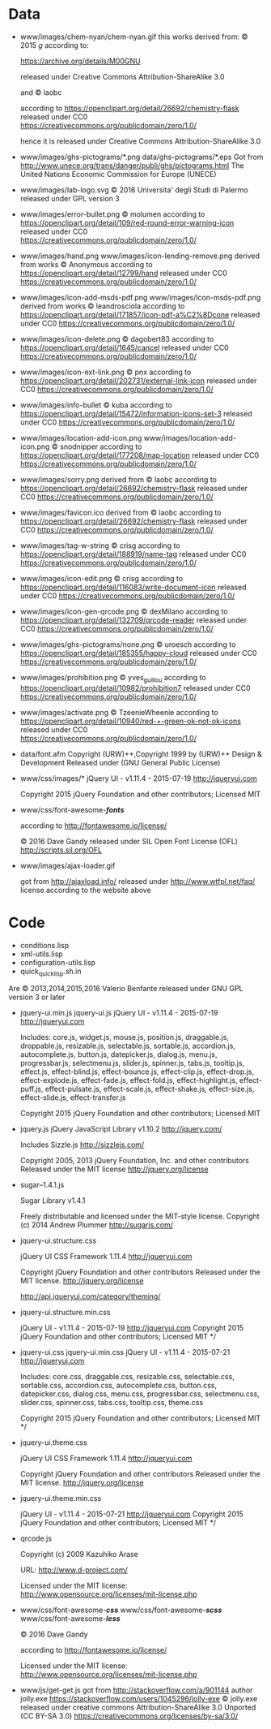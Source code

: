 * Data
- www/images/chem-nyan/chem-nyan.gif
  this works derived from:
  © 2015 /g/
  according to:

  https://archive.org/details/M00GNU

  released under Creative Commons Attribution-ShareAlike 3.0

  and © laobc

  according to https://openclipart.org/detail/26692/chemistry-flask
  released under CC0 https://creativecommons.org/publicdomain/zero/1.0/

  hence it is released under Creative Commons Attribution-ShareAlike 3.0

- www/images/ghs-pictograms/*.png
  data/ghs-pictograms/*.eps
  Got from http://www.unece.org/trans/danger/publi/ghs/pictograms.html
  The United Nations Economic Commission for Europe (UNECE)

- www/images/lab-logo.svg
  © 2016 Universita' degli Studi di Palermo
  released under GPL version 3

- www/images/error-bullet.png
  © molumen
  according to https://openclipart.org/detail/109/red-round-error-warning-icon
  released under CC0 https://creativecommons.org/publicdomain/zero/1.0/

- www/images/hand.png
  www/images/icon-lending-remove.png
  derived from works © Anonymous
  according to https://openclipart.org/detail/12799/hand
  released under CC0 https://creativecommons.org/publicdomain/zero/1.0/

- www/images/icon-add-msds-pdf.png
  www/images/icon-msds-pdf.png
  derived from works © leandrosciola
  according to https://openclipart.org/detail/171857/icon-pdf-a%C2%8Dcone
  released under CC0 https://creativecommons.org/publicdomain/zero/1.0/

- www/images/icon-delete.png
  © dagobert83
  according to https://openclipart.org/detail/1645/cancel
  released under CC0 https://creativecommons.org/publicdomain/zero/1.0/

- www/images/icon-ext-link.png
  © pnx
  according to https://openclipart.org/detail/202731/external-link-icon
  released under CC0 https://creativecommons.org/publicdomain/zero/1.0/

- www/images/info-bullet
  © kuba
  according to https://openclipart.org/detail/15472/information-icons-set-3
  released under CC0 https://creativecommons.org/publicdomain/zero/1.0/

- www/images/location-add-icon.png
  www/images/location-add-icon.png
  © snodnipper
  according to https://openclipart.org/detail/177208/map-location
  released under CC0 https://creativecommons.org/publicdomain/zero/1.0/

- www/images/sorry.png
  derived from © laobc
  according to https://openclipart.org/detail/26692/chemistry-flask
  released under CC0 https://creativecommons.org/publicdomain/zero/1.0/

- www/images/favicon.ico
  derived from © laobc
  according to https://openclipart.org/detail/26692/chemistry-flask
  released under CC0 https://creativecommons.org/publicdomain/zero/1.0/

- www/images/tag-w-string
  © crisg
  according to https://openclipart.org/detail/188919/name-tag
  released under CC0 https://creativecommons.org/publicdomain/zero/1.0/

- www/images/icon-edit.png
  © crisg
  according to https://openclipart.org/detail/116083/write-document-icon
  released under CC0 https://creativecommons.org/publicdomain/zero/1.0/

- www/images/icon-gen-qrcode.png
  © dexMilano
  according to https://openclipart.org/detail/132709/qrcode-reader
  released under CC0 https://creativecommons.org/publicdomain/zero/1.0/

- www/images/ghs-pictograms/none.png
  © uroesch
  according to https://openclipart.org/detail/185355/happy-cloud
  released under CC0 https://creativecommons.org/publicdomain/zero/1.0/

- www/images/prohibition.png
  © yves_guillou
  according to https://openclipart.org/detail/10982/prohibition7
  released under CC0 https://creativecommons.org/publicdomain/zero/1.0/

- www/images/activate.png
  © TzeenieWheenie
  according to https://openclipart.org/detail/10940/red-+-green-ok-not-ok-icons
  released under CC0 https://creativecommons.org/publicdomain/zero/1.0/

- data/font.afm
  Copyright (URW)++,Copyright 1999 by (URW)++ Design & Development
  Released under (GNU General Public License)

- www/css/images/*
  jQuery UI - v1.11.4 - 2015-07-19
  http://jqueryui.com

  Copyright 2015 jQuery Foundation and other contributors; Licensed MIT

- www/css/font-awesome-*/fonts/*

  according to http://fontawesome.io/license/

  © 2016 Dave Gandy
  released under SIL Open Font License (OFL)
  http://scripts.sil.org/OFL

- www/images/ajax-loader.gif

  got       from       http://ajaxload.info/      released       under
  http://www.wtfpl.net/faq/ license according to the website above

* Code
  - conditions.lisp
  - xml-utils.lisp
  - configuration-utils.lisp
  - quick_quicklisp.sh.in

  Are © 2013,2014,2015,2016 Valerio Benfante released under GNU GPL version
  3 or later

- jquery-ui.min.js
  jquery-ui.js
  jQuery UI - v1.11.4 - 2015-07-19
  http://jqueryui.com

  Includes: core.js,  widget.js, mouse.js,  position.js, draggable.js,
  droppable.js,     resizable.js,      selectable.js,     sortable.js,
  accordion.js, autocomplete.js,  button.js, datepicker.js, dialog.js,
  menu.js,   progressbar.js,  selectmenu.js,   slider.js,  spinner.js,
  tabs.js,  tooltip.js, effect.js,  effect-blind.js, effect-bounce.js,
  effect-clip.js,  effect-drop.js, effect-explode.js,  effect-fade.js,
  effect-fold.js,         effect-highlight.js,         effect-puff.js,
  effect-pulsate.js, effect-scale.js, effect-shake.js, effect-size.js,
  effect-slide.js, effect-transfer.js

  Copyright 2015 jQuery Foundation and other contributors; Licensed MIT

- jquery.js
  jQuery JavaScript Library v1.10.2
  http://jquery.com/

  Includes Sizzle.js
  http://sizzlejs.com/

  Copyright 2005, 2013 jQuery Foundation, Inc. and other contributors
  Released under the MIT license
  http://jquery.org/license

- sugar--1.4.1.js

  Sugar Library v1.4.1

  Freely distributable and licensed under the MIT-style license.
  Copyright (c) 2014 Andrew Plummer
  http://sugarjs.com/

- jquery-ui.structure.css

  jQuery UI CSS Framework 1.11.4
  http://jqueryui.com

  Copyright jQuery Foundation and other contributors
  Released under the MIT license.
  http://jquery.org/license

  http://api.jqueryui.com/category/theming/


- jquery-ui.structure.min.css

  jQuery UI - v1.11.4 - 2015-07-19
  http://jqueryui.com
  Copyright 2015 jQuery Foundation and other contributors; Licensed MIT */


- jquery-ui.css
  jquery-ui.min.css
  jQuery UI - v1.11.4 - 2015-07-21
  http://jqueryui.com

  Includes:  core.css,  draggable.css,  resizable.css,  selectable.css,
  sortable.css,     accordion.css,    autocomplete.css,     button.css,
  datepicker.css,      dialog.css,      menu.css,      progressbar.css,
  selectmenu.css,   slider.css,  spinner.css,   tabs.css,  tooltip.css,
  theme.css

  Copyright 2015 jQuery Foundation and other contributors; Licensed MIT */

- jquery-ui.theme.css

  jQuery UI CSS Framework 1.11.4
  http://jqueryui.com

  Copyright jQuery Foundation and other contributors
  Released under the MIT license.
  http://jquery.org/license

- jquery-ui.theme.min.css

  jQuery UI - v1.11.4 - 2015-07-21
  http://jqueryui.com
  Copyright 2015 jQuery Foundation and other contributors; Licensed MIT */

- qrcode.js

  Copyright (c) 2009 Kazuhiko Arase

  URL: http://www.d-project.com/

  Licensed under the MIT license:
  http://www.opensource.org/licenses/mit-license.php

- www/css/font-awesome-*/css/*
  www/css/font-awesome-*/scss/*
  www/css/font-awesome-*/less/*

  © 2016 Dave Gandy

  according to http://fontawesome.io/license/

  Licensed under the MIT license:
  http://www.opensource.org/licenses/mit-license.php

- www/js/get-get.js
   got from http://stackoverflow.com/a/901144
   author jolly.exe https://stackoverflow.com/users/1045296/jolly-exe
   © jolly.exe released under creative commons
   Attribution-ShareAlike 3.0 Unported (CC BY-SA 3.0)
   https://creativecommons.org/licenses/by-sa/3.0/
